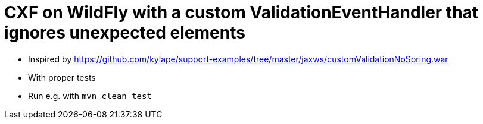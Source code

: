 = CXF on WildFly with a custom ValidationEventHandler that ignores unexpected elements

* Inspired by https://github.com/kylape/support-examples/tree/master/jaxws/customValidationNoSpring.war
* With proper tests
* Run e.g. with `mvn clean test`
